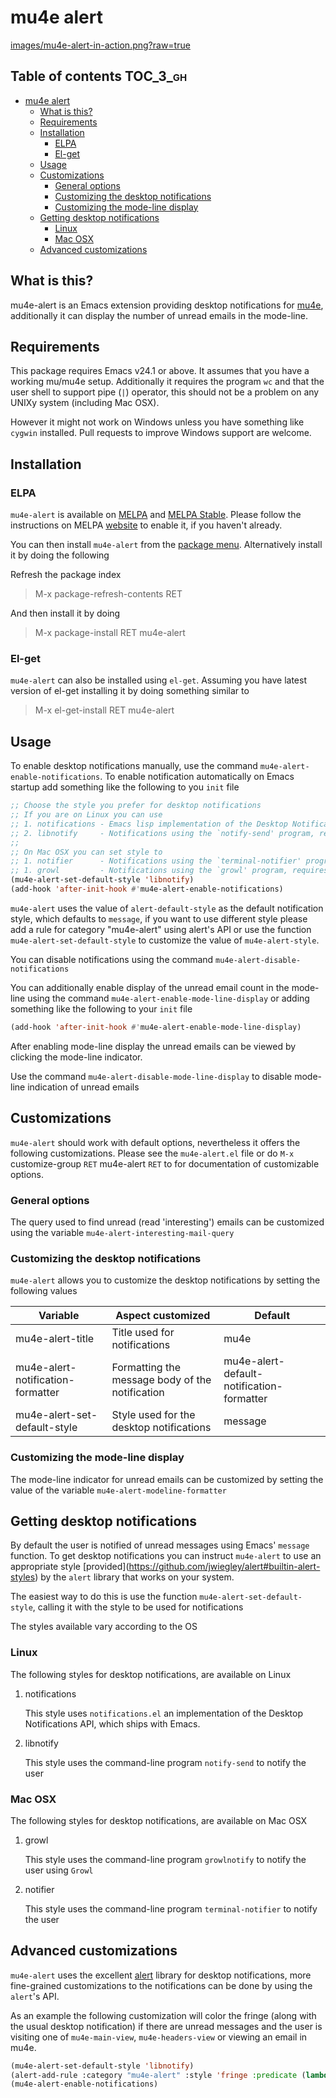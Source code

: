 * mu4e alert

  [[http://melpa.org/#/mu4e-alert][file:http://melpa.org/packages/mu4e-alert-badge.svg]] [[http://stable.melpa.org/#/mu4e-alert][file:http://stable.melpa.org/packages/mu4e-alert-badge.svg]]

  [[https://raw.githubusercontent.com/iqbalansari/mu4e-alert/master/images/mu4e-alert-in-action.png][images/mu4e-alert-in-action.png?raw=true]]

** Table of contents                                              :TOC_3_gh:
 - [[#mu4e-alert][mu4e alert]]
   - [[#what-is-this][What is this?]]
   - [[#requirements][Requirements]]
   - [[#installation][Installation]]
     - [[#elpa][ELPA]]
     - [[#el-get][El-get]]
   - [[#usage][Usage]]
   - [[#customizations][Customizations]]
     - [[#general-options][General options]]
     - [[#customizing-the-desktop-notifications][Customizing the desktop notifications]]
     - [[#customizing-the-mode-line-display][Customizing the mode-line display]]
   - [[#getting-desktop-notifications][Getting desktop notifications]]
     - [[#linux][Linux]]
     - [[#mac-osx][Mac OSX]]
   - [[#advanced-customizations][Advanced customizations]]

** What is this?
   mu4e-alert is an Emacs extension providing desktop notifications for [[https://github.com/djcb/mu][mu4e]],
   additionally it can display the number of unread emails in the mode-line.

** Requirements
   This package requires Emacs v24.1 or above. It assumes that you have a
   working mu/mu4e setup. Additionally it requires the program ~wc~ and that the
   user shell to support pipe (~|~) operator, this should not be a problem on
   any UNIXy system (including Mac OSX).

   However it might not work on Windows unless you have something like ~cygwin~
   installed. Pull requests to improve Windows support are welcome.

** Installation
*** ELPA
    ~mu4e-alert~ is available on [[http://melpa.org/#/mu4e-alert][MELPA]] and [[http://stable.melpa.org/#/mu4e-alert][MELPA Stable]]. Please follow the instructions on
    MELPA [[http://melpa.org/#/getting-started][website]] to enable it, if you haven't already.

    You can then install ~mu4e-alert~ from the [[https://www.gnu.org/software/emacs/manual/html_node/emacs/Package-Menu.html][package menu]]. Alternatively
    install it by doing the following

    Refresh the package index
    #+BEGIN_QUOTE
    M-x package-refresh-contents RET
    #+END_QUOTE

    And then install it by doing
    #+BEGIN_QUOTE
    M-x package-install RET mu4e-alert
    #+END_QUOTE

*** El-get
    ~mu4e-alert~ can also be installed using ~el-get~. Assuming you have latest
    version of el-get installing it by doing something similar to
    #+BEGIN_QUOTE
    M-x el-get-install RET mu4e-alert
    #+END_QUOTE

** Usage
   To enable desktop notifications manually, use the command
   ~mu4e-alert-enable-notifications~. To enable notification automatically on
   Emacs startup add something like the following to you ~init~ file

   #+BEGIN_SRC emacs-lisp
     ;; Choose the style you prefer for desktop notifications
     ;; If you are on Linux you can use
     ;; 1. notifications - Emacs lisp implementation of the Desktop Notifications API
     ;; 2. libnotify     - Notifications using the `notify-send' program, requires `notify-send' to be in PATH
     ;;
     ;; On Mac OSX you can set style to
     ;; 1. notifier      - Notifications using the `terminal-notifier' program, requires `terminal-notifier' to be in PATH
     ;; 1. growl         - Notifications using the `growl' program, requires `growlnotify' to be in PATH
     (mu4e-alert-set-default-style 'libnotify)
     (add-hook 'after-init-hook #'mu4e-alert-enable-notifications)
   #+END_SRC

   ~mu4e-alert~ uses the value of ~alert-default-style~ as the default
   notification style, which defaults to ~message~, if you want to use different
   style please add a rule for category "mu4e-alert" using alert's API or use
   the function ~mu4e-alert-set-default-style~ to customize the value of
   ~mu4e-alert-style~.

   You can disable notifications using the command ~mu4e-alert-disable-notifications~

   You can additionally enable display of the unread email count in the
   mode-line using the command ~mu4e-alert-enable-mode-line-display~ or
   adding something like the following to your ~init~ file

   #+BEGIN_SRC emacs-lisp
     (add-hook 'after-init-hook #'mu4e-alert-enable-mode-line-display)
   #+END_SRC

   After enabling mode-line display the unread emails can be viewed by clicking
   the mode-line indicator.

   Use the command ~mu4e-alert-disable-mode-line-display~ to disable mode-line
   indication of unread emails

** Customizations
   ~mu4e-alert~ should work with default options, nevertheless it offers the
   following customizations. Please see the ~mu4e-alert.el~ file or do =M-x=
   customize-group =RET= mu4e-alert =RET= to for documentation of customizable
   options.

*** General options
    The query used to find unread (read 'interesting') emails can be customized using
    the variable ~mu4e-alert-interesting-mail-query~

*** Customizing the desktop notifications
    ~mu4e-alert~ allows you to customize the desktop notifications by setting
    the following values

    |-----------------------------------+-------------------------------------------------+-------------------------------------------|
    | Variable                          | Aspect customized                               | Default                                   |
    |-----------------------------------+-------------------------------------------------+-------------------------------------------|
    | mu4e-alert-title                  | Title used for notifications                    | mu4e                                      |
    | mu4e-alert-notification-formatter | Formatting the message body of the notification | mu4e-alert-default-notification-formatter |
    | mu4e-alert-set-default-style      | Style used for the desktop notifications        | message                                   |
    |-----------------------------------+-------------------------------------------------+-------------------------------------------|

*** Customizing the mode-line display
    The mode-line indicator for unread emails can be customized by setting the
    value of the variable ~mu4e-alert-modeline-formatter~

** Getting desktop notifications
   By default the user is notified of unread messages using Emacs' ~message~
   function. To get desktop notifications you can instruct ~mu4e-alert~ to use
   an appropriate style [provided](https://github.com/jwiegley/alert#builtin-alert-styles) by the ~alert~
   library that works on your system.

   The easiest way to do this is use the function
   ~mu4e-alert-set-default-style~, calling it with the style to be used for
   notifications

   The styles available vary according to the OS

*** Linux
    The following styles for desktop notifications, are available on Linux

**** notifications
     This style uses ~notifications.el~ an implementation of the Desktop
     Notifications API, which ships with Emacs.

**** libnotify
     This style uses the command-line program ~notify-send~ to notify the user

*** Mac OSX
    The following styles for desktop notifications, are available on Mac OSX

**** growl
     This style uses the command-line program ~growlnotify~ to notify the user
     using ~Growl~

**** notifier
     This style uses the command-line program ~terminal-notifier~ to notify the
     user

** Advanced customizations
   ~mu4e-alert~ uses the excellent [[https://github.com/jwiegley/alert][alert]] library for desktop notifications, more
   fine-grained customizations to the notifications can be done by using the
   ~alert~'s API.

   As an example the following customization will color the fringe (along with
   the usual desktop notification) if there are unread messages and the user is
   visiting one of ~mu4e-main-view~, ~mu4e-headers-view~ or viewing an email in
   mu4e.

   #+BEGIN_SRC emacs-lisp
     (mu4e-alert-set-default-style 'libnotify)
     (alert-add-rule :category "mu4e-alert" :style 'fringe :predicate (lambda (_) (string-match-p "^mu4e-" (symbol-name major-mode))) :continue t)
     (mu4e-alert-enable-notifications)
   #+END_SRC
